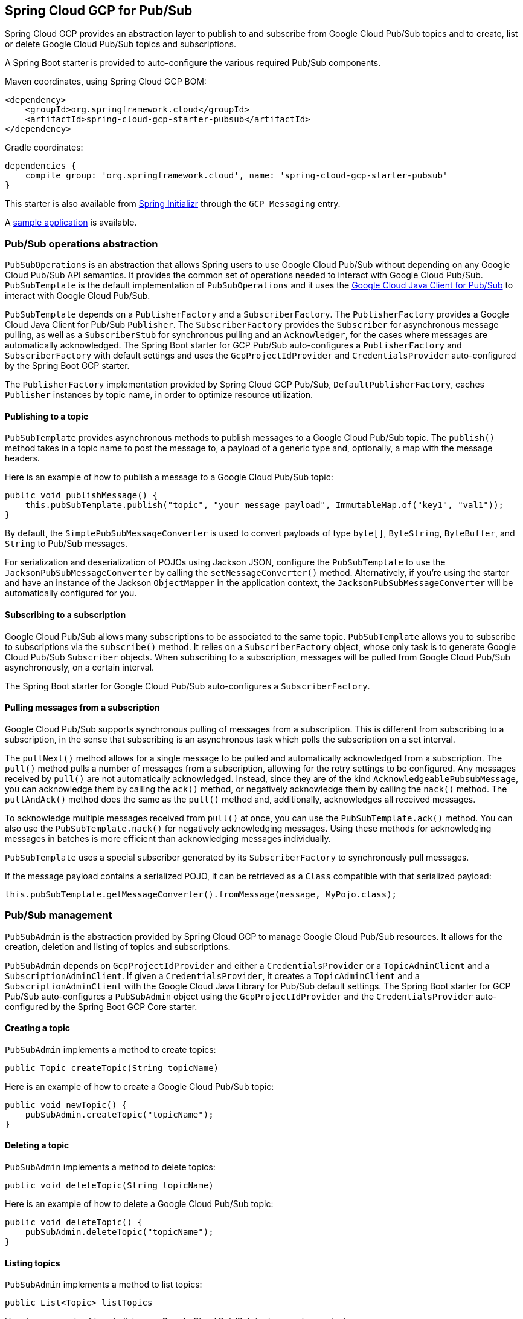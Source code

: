 == Spring Cloud GCP for Pub/Sub

Spring Cloud GCP provides an abstraction layer to publish to and subscribe from Google Cloud
Pub/Sub topics and to create, list or delete Google Cloud Pub/Sub topics and subscriptions.

A Spring Boot starter is provided to auto-configure the various required Pub/Sub components.

Maven coordinates, using Spring Cloud GCP BOM:

[source,xml]
----
<dependency>
    <groupId>org.springframework.cloud</groupId>
    <artifactId>spring-cloud-gcp-starter-pubsub</artifactId>
</dependency>
----

Gradle coordinates:

[source,subs="normal"]
----
dependencies {
    compile group: 'org.springframework.cloud', name: 'spring-cloud-gcp-starter-pubsub'
}
----

This starter is also available from https://start.spring.io[Spring Initializr] through the `GCP Messaging` entry.

A https://github.com/spring-cloud/spring-cloud-gcp/tree/master/spring-cloud-gcp-samples/spring-cloud-gcp-pubsub-sample[sample application] is available.

=== Pub/Sub operations abstraction

`PubSubOperations` is an abstraction that allows Spring users to use Google Cloud Pub/Sub without
depending on any Google Cloud Pub/Sub API semantics.
It provides the common set of operations needed to interact with Google Cloud Pub/Sub.
`PubSubTemplate` is the default implementation of `PubSubOperations` and it uses the
https://github.com/GoogleCloudPlatform/google-cloud-java/tree/master/google-cloud-pubsub[Google Cloud Java Client for Pub/Sub]
to interact with Google Cloud Pub/Sub.

`PubSubTemplate` depends on a `PublisherFactory` and a `SubscriberFactory`.
The `PublisherFactory` provides a Google Cloud Java Client for Pub/Sub `Publisher`.
The `SubscriberFactory` provides the `Subscriber` for asynchronous message pulling, as well as a `SubscriberStub` for synchronous pulling and an `Acknowledger`, for the cases where messages are automatically acknowledged.
The Spring Boot starter for GCP Pub/Sub auto-configures a `PublisherFactory` and `SubscriberFactory` with default settings and uses the `GcpProjectIdProvider` and `CredentialsProvider` auto-configured by the Spring Boot GCP starter.

The `PublisherFactory` implementation provided by Spring Cloud GCP Pub/Sub, `DefaultPublisherFactory`, caches `Publisher` instances by topic name, in order to optimize resource utilization.

==== Publishing to a topic

`PubSubTemplate` provides asynchronous methods to publish messages to a Google Cloud Pub/Sub topic.
The `publish()` method takes in a topic name to post the message to, a payload of a generic type and, optionally, a map with the message headers.

Here is an example of how to publish a message to a Google Cloud Pub/Sub topic:

[source,java]
----
public void publishMessage() {
    this.pubSubTemplate.publish("topic", "your message payload", ImmutableMap.of("key1", "val1"));
}
----

By default, the `SimplePubSubMessageConverter` is used to convert payloads of type `byte[]`, `ByteString`, `ByteBuffer`, and `String` to Pub/Sub messages.

For serialization and deserialization of POJOs using Jackson JSON, configure the `PubSubTemplate` to use the `JacksonPubSubMessageConverter` by calling the `setMessageConverter()` method.
Alternatively, if you're using the starter and have an instance of the Jackson `ObjectMapper` in the application context, the `JacksonPubSubMessageConverter` will be automatically configured for you.


==== Subscribing to a subscription

Google Cloud Pub/Sub allows many subscriptions to be associated to the same topic.
`PubSubTemplate` allows you to subscribe to subscriptions via the `subscribe()` method.
It relies on a `SubscriberFactory` object, whose only task is to generate Google Cloud Pub/Sub
`Subscriber` objects.
When subscribing to a subscription, messages will be pulled from Google Cloud Pub/Sub
asynchronously, on a certain interval.

The Spring Boot starter for Google Cloud Pub/Sub auto-configures a `SubscriberFactory`.

==== Pulling messages from a subscription

Google Cloud Pub/Sub supports synchronous pulling of messages from a subscription.
This is different from subscribing to a subscription, in the sense that subscribing is an
asynchronous task which polls the subscription on a set interval.

The `pullNext()` method allows for a single message to be pulled and automatically acknowledged from a subscription.
The `pull()` method pulls a number of messages from a subscription, allowing for the retry settings to be configured.
Any messages received by `pull()` are not automatically acknowledged.
Instead, since they are of the kind `AcknowledgeablePubsubMessage`, you can acknowledge them by calling the `ack()` method, or negatively acknowledge them by calling the `nack()` method.
The `pullAndAck()` method does the same as the `pull()` method and, additionally, acknowledges all received messages.

To acknowledge multiple messages received from `pull()` at once, you can use the `PubSubTemplate.ack()` method.
You can also use the `PubSubTemplate.nack()` for negatively acknowledging messages.
Using these methods for acknowledging messages in batches is more efficient than acknowledging messages individually.

`PubSubTemplate` uses a special subscriber generated by its `SubscriberFactory` to synchronously pull messages.

If the message payload contains a serialized POJO, it can be retrieved as a `Class` compatible with that serialized payload:

[source,java]
----
this.pubSubTemplate.getMessageConverter().fromMessage(message, MyPojo.class);
----

=== Pub/Sub management

`PubSubAdmin` is the abstraction provided by Spring Cloud GCP to manage Google Cloud Pub/Sub
resources.
It allows for the creation, deletion and listing of topics and subscriptions.

`PubSubAdmin` depends on `GcpProjectIdProvider` and either a `CredentialsProvider` or a
`TopicAdminClient` and a `SubscriptionAdminClient`.
If given a `CredentialsProvider`, it creates a `TopicAdminClient` and a `SubscriptionAdminClient`
with the Google Cloud Java Library for Pub/Sub default settings.
The Spring Boot starter for GCP Pub/Sub auto-configures a `PubSubAdmin` object using the
`GcpProjectIdProvider` and the `CredentialsProvider` auto-configured by the Spring Boot GCP Core
starter.

==== Creating a topic

`PubSubAdmin` implements a method to create topics:

[source,java]
----
public Topic createTopic(String topicName)
----

Here is an example of how to create a Google Cloud Pub/Sub topic:

[source,java]
----
public void newTopic() {
    pubSubAdmin.createTopic("topicName");
}
----

==== Deleting a topic

`PubSubAdmin` implements a method to delete topics:

[source,java]
----
public void deleteTopic(String topicName)
----

Here is an example of how to delete a Google Cloud Pub/Sub topic:

[source,java]
----
public void deleteTopic() {
    pubSubAdmin.deleteTopic("topicName");
}
----

==== Listing topics

`PubSubAdmin` implements a method to list topics:

[source,java]
----
public List<Topic> listTopics
----

Here is an example of how to list every Google Cloud Pub/Sub topic name in a project:

[source,java]
----
public List<String> listTopics() {
    return pubSubAdmin
        .listTopics()
        .stream()
        .map(Topic::getNameAsTopicName)
        .map(TopicName::getTopic)
        .collect(Collectors.toList());
}
----

==== Creating a subscription

`PubSubAdmin` implements a method to create subscriptions to existing topics:

[source,java]
----
public Subscription createSubscription(String subscriptionName, String topicName, Integer ackDeadline, String pushEndpoint)
----

Here is an example of how to create a Google Cloud Pub/Sub subscription:

[source,java]
----
public void newSubscription() {
    pubSubAdmin.createSubscription("subscriptionName", "topicName", 10, “http://my.endpoint/push”);
}
----

Alternative methods with default settings are provided for ease of use.
The default value for `ackDeadline` is 10 seconds.
If `pushEndpoint` isn’t specified, the subscription uses message pulling, instead.

[source,java]
----
public Subscription createSubscription(String subscriptionName, String topicName)
----

[source,java]
----
public Subscription createSubscription(String subscriptionName, String topicName, Integer ackDeadline)
----

[source,java]
----
public Subscription createSubscription(String subscriptionName, String topicName, String pushEndpoint)
----

==== Deleting a subscription

`PubSubAdmin` implements a method to delete subscriptions:

[source,java]
----
public void deleteSubscription(String subscriptionName)
----

Here is an example of how to delete a Google Cloud Pub/Sub subscription:

[source,java]
----
public void deleteSubscription() {
    pubSubAdmin.deleteSubscription("subscriptionName");
}
----

==== Listing subscriptions

`PubSubAdmin` implements a method to list subscriptions:

[source,java]
----
public List<Subscription> listSubscriptions()
----

Here is an example of how to list every subscription name in a project:

[source,java]
----
public List<String> listSubscriptions() {
    return pubSubAdmin
        .listSubscriptions()
        .stream()
        .map(Subscription::getNameAsSubscriptionName)
        .map(SubscriptionName::getSubscription)
        .collect(Collectors.toList());
}
----

[#pubsub-configuration]
=== Configuration

The Spring Boot starter for Google Cloud Pub/Sub provides the following configuration options:

|===
| Name | Description | Required | Default value
| `spring.cloud.gcp.pubsub.enabled` | Enables or disables Pub/Sub auto-configuration | No | `true`
| `spring.cloud.gcp.pubsub.subscriber.executor-threads` | Number of threads used by `Subscriber`
instances created by `SubscriberFactory` | No | 4
| `spring.cloud.gcp.pubsub.publisher.executor-threads` | Number of threads used by `Publisher`
instances created by `PublisherFactory` | No | 4
| `spring.cloud.gcp.pubsub.project-id` | GCP project ID where the Google Cloud Pub/Sub API
is hosted, if different from the one in the <<spring-cloud-gcp-core,Spring Cloud GCP Core Module>>
| No |
| `spring.cloud.gcp.pubsub.credentials.location` | OAuth2 credentials for authenticating with the
Google Cloud Pub/Sub API, if different from the ones in the
<<spring-cloud-gcp-core,Spring Cloud GCP Core Module>> | No |
| `spring.cloud.gcp.pubsub.credentials.scopes` |
https://developers.google.com/identity/protocols/googlescopes[OAuth2 scope] for Spring Cloud GCP
Pub/Sub credentials | No | https://www.googleapis.com/auth/pubsub
| `spring.cloud.gcp.pubsub.subscriber.parallel-pull-count` | The number of pull workers | No | The available number of processors
| `spring.cloud.gcp.pubsub.subscriber.max-ack-extension-period` | The maximum period a message ack deadline will be extended, in seconds | No | 0
| `spring.cloud.gcp.pubsub.subscriber.pull-endpoint` | The endpoint for synchronous pulling messages | No | pubsub.googleapis.com:443
| `spring.cloud.gcp.pubsub.[subscriber,publisher].retry.total-timeout-seconds`|
TotalTimeout has ultimate control over how long the logic should keep trying the remote call until it gives up completely. The higher the total timeout, the more retries can be
attempted. |No | 0
| `spring.cloud.gcp.pubsub.[subscriber,publisher].retry.initial-retry-delay-second`|
InitialRetryDelay controls the delay before the first retry. Subsequent retries will use this
value adjusted according to the RetryDelayMultiplier.|No | 0
| `spring.cloud.gcp.pubsub.[subscriber,publisher].retry.retry-delay-multiplier`|
RetryDelayMultiplier controls the change in retry delay. The retry delay of the previous call
is multiplied by the RetryDelayMultiplier to calculate the retry delay for the next call.|No | 1
| `spring.cloud.gcp.pubsub.[subscriber,publisher].retry.max-retry-delay-seconds`|
MaxRetryDelay puts a limit on the value of the retry delay, so that the RetryDelayMultiplier
can't increase the retry delay higher than this amount.|No | 0
| `spring.cloud.gcp.pubsub.[subscriber,publisher].retry.max-attempts`|
MaxAttempts defines the maximum number of attempts to perform.
If this value is greater than 0, and the number of attempts reaches this limit, the logic will
give up retrying even if the total retry time is still lower than TotalTimeout.|No | 0
| `spring.cloud.gcp.pubsub.[subscriber,publisher].retry.jittered`|Jitter determines if the delay time should be randomized.|No | true
| `spring.cloud.gcp.pubsub.[subscriber,publisher].retry.initial-rpc-timeout-seconds`|
InitialRpcTimeout controls the timeout for the initial RPC. Subsequent calls will use this
value adjusted according to the RpcTimeoutMultiplier.|No |0
| `spring.cloud.gcp.pubsub.[subscriber,publisher].retry.rpc-timeout-multiplier`|
RpcTimeoutMultiplier controls the change in RPC timeout. The timeout of the previous call is
multiplied by the RpcTimeoutMultiplier to calculate the timeout for the next call. |No | 1
| `spring.cloud.gcp.pubsub.[subscriber,publisher].retry.max-rpc-timeout-seconds`|
MaxRpcTimeout puts a limit on the value of the RPC timeout, so that the RpcTimeoutMultiplier
can't increase the RPC timeout higher than this amount.|No | 0
| `spring.cloud.gcp.pubsub.[subscriber,publisher.batching].flow-control.max-outstanding-element-count`|
Maximum number of outstanding elements to keep in memory before enforcing flow control.|No | unlimited
| `spring.cloud.gcp.pubsub.[subscriber,publisher.batching].flow-control.max-outstanding-request-bytes`|
Maximum number of outstanding bytes to keep in memory before enforcing flow control.|No | unlimited
| `spring.cloud.gcp.pubsub.[subscriber,publisher.batching].flow-control.limit-exceeded-behavior`|
The behavior when the specified limits are exceeded.|No | Block
| `spring.cloud.gcp.pubsub.publisher.batching.element-count-threshold`|
The element count threshold to use for batching.|No | unset (threshold does not apply)
| `spring.cloud.gcp.pubsub.publisher.batching.request-byte-threshold`|
The request byte threshold to use for batching.|No | unset (threshold does not apply)
| `spring.cloud.gcp.pubsub.publisher.batching.delay-threshold-seconds`|
The delay threshold to use for batching. After this amount of time has elapsed (counting
from the first element added), the elements will be wrapped up in a batch and sent.|No | unset (threshold does not apply)
| `spring.cloud.gcp.pubsub.publisher.batching.enabled`|
Enables batching.|No | false
|===

